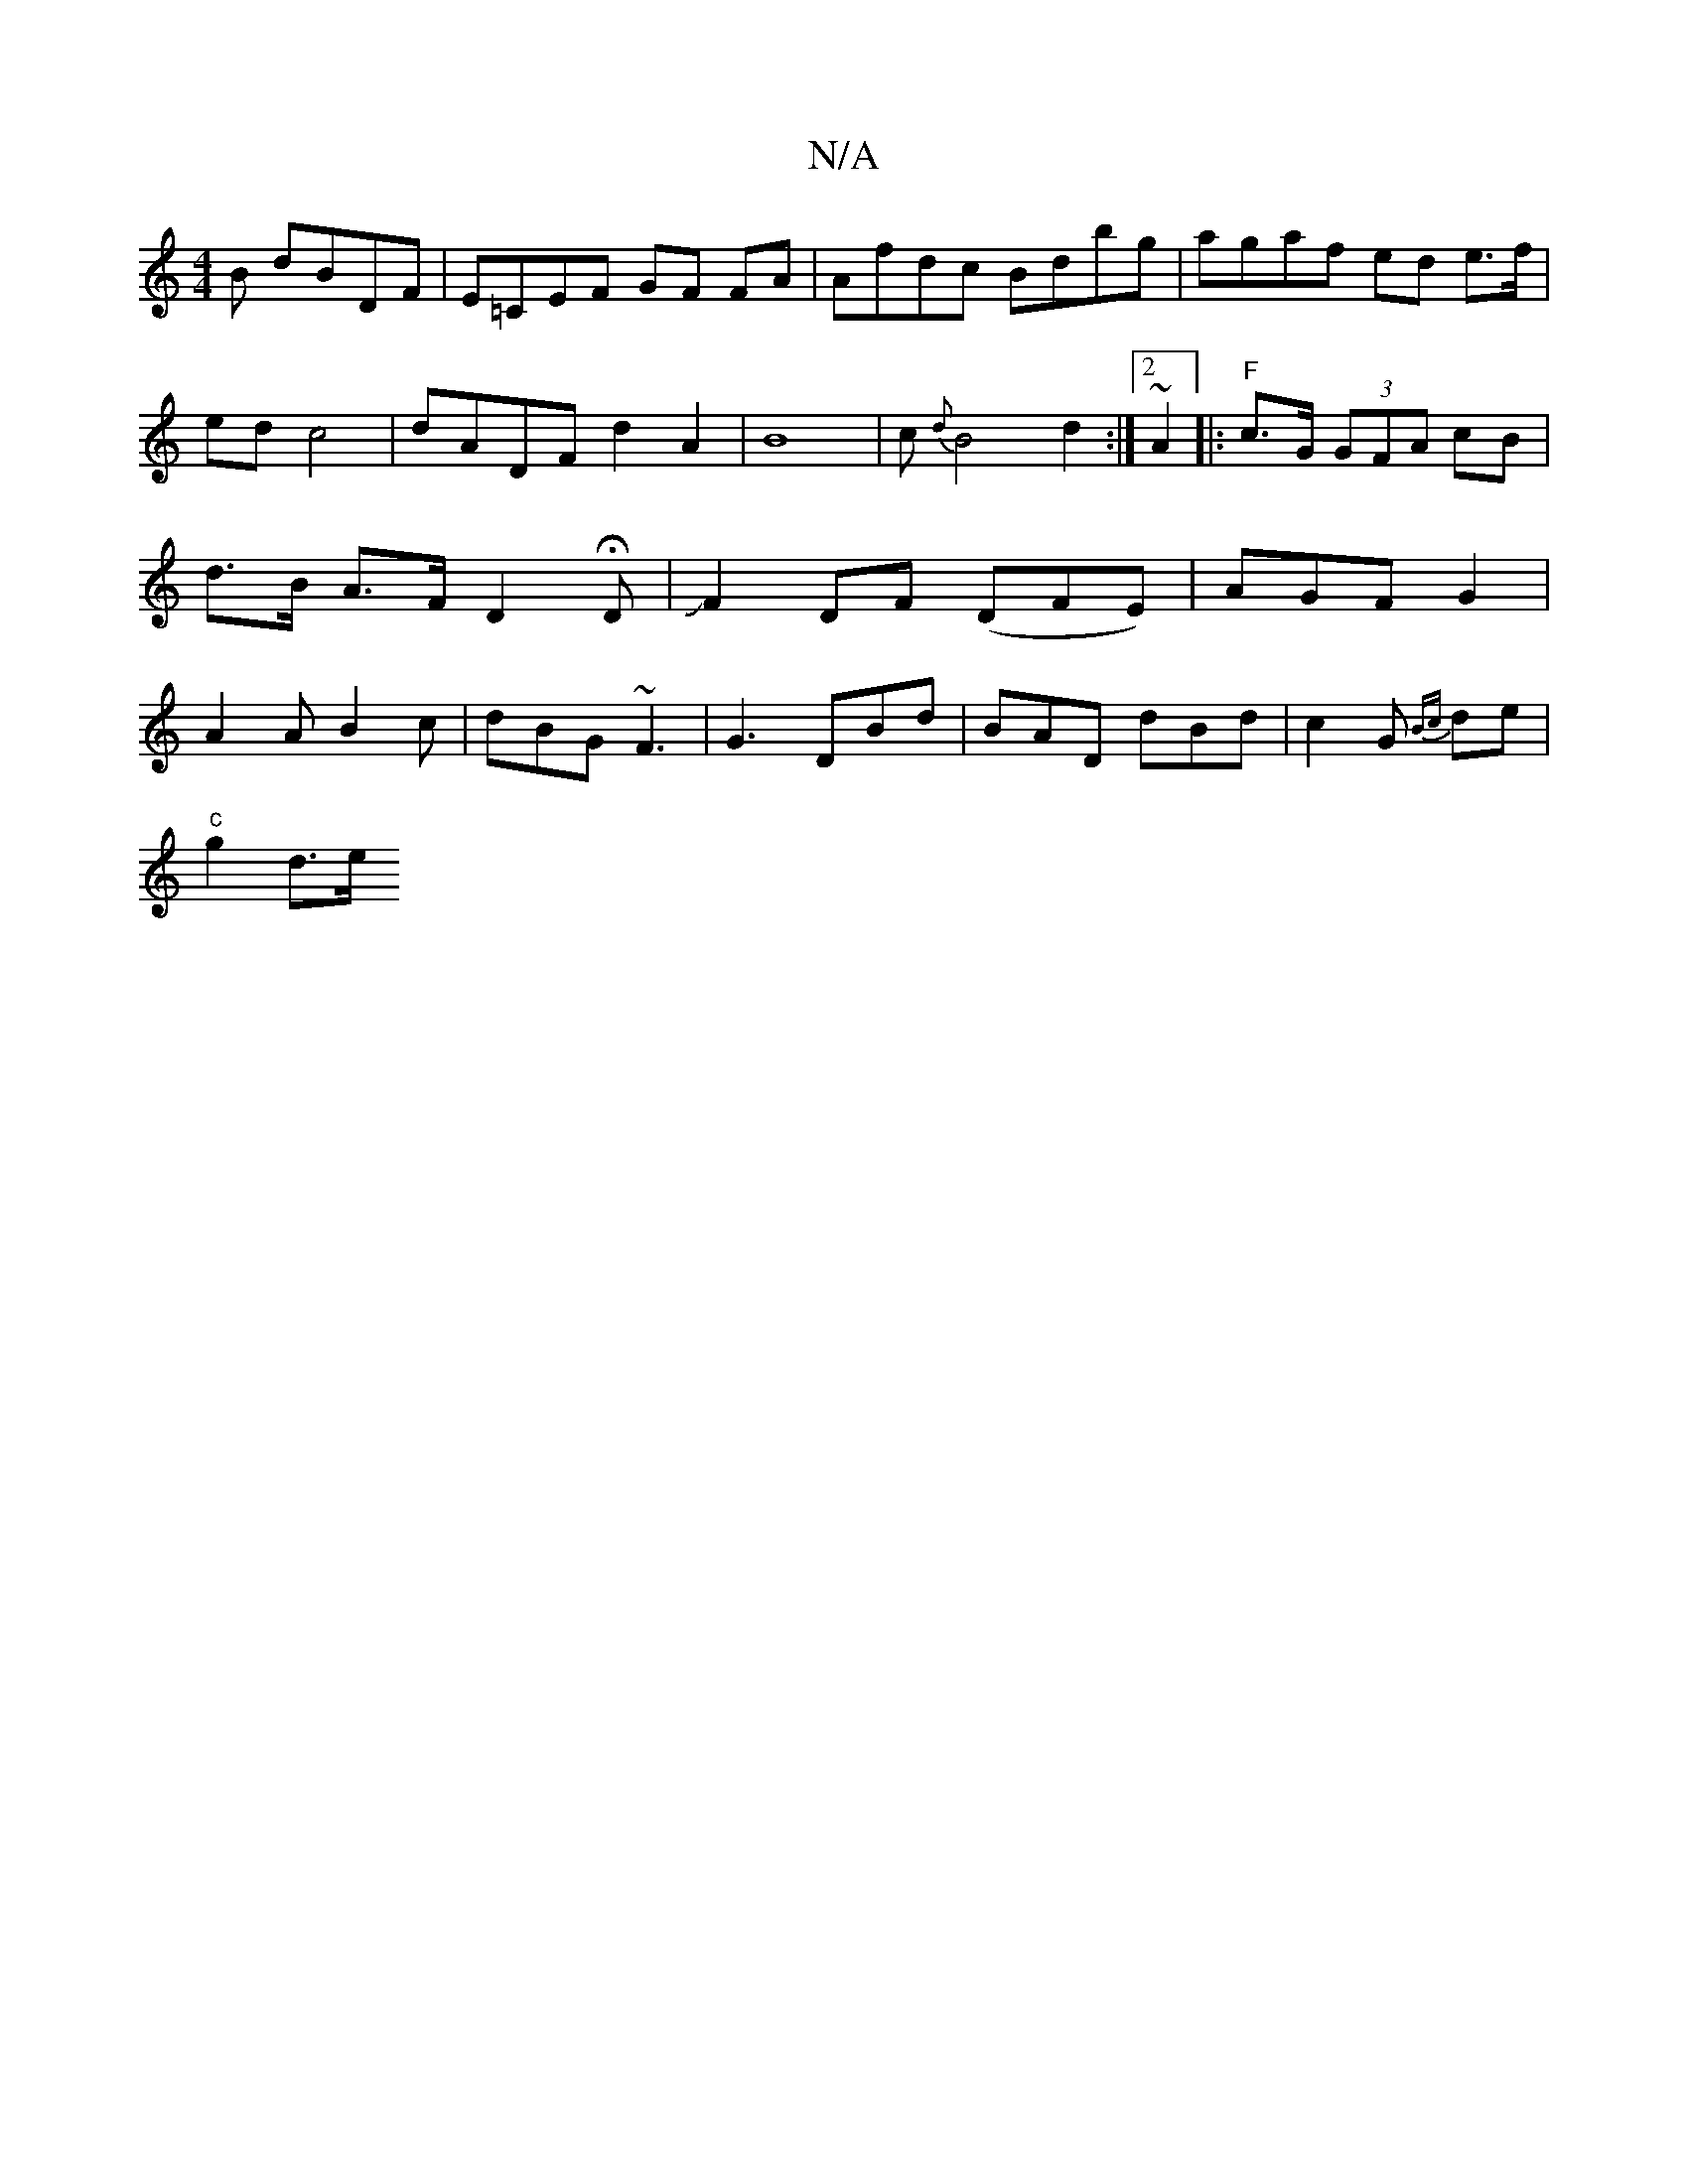 X:1
T:N/A
M:4/4
R:N/A
K:Cmajor
B dBDF|E=CEF GF FA|Afdc Bdbg | agaf ed e>f | ed c4 | dADF d2 A2|B8- | c{d}B4 d2:|2 ~A2 |:"F" c>G (3GFA cB|d>B A>F D2HD|JF2 DF (DFE) | AGF G2 | A2 A B2c | dBG ~F3 | G3 DBd|BAD dBd|c2G {Bc}de|
"c"g2 d>e